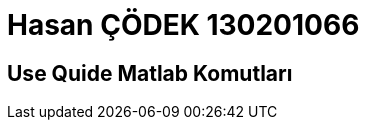 = Hasan ÇÖDEK 130201066

== Use Quide Matlab Komutları 

.=== 1)Bir robot, bir nokta özelliği ve bir α, r-line özelliğiyle bir harita oluşturup çizme komutları.

